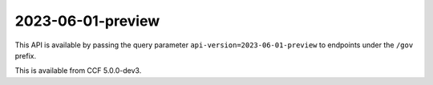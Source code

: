 2023-06-01-preview
==================

This API is available by passing the query parameter ``api-version=2023-06-01-preview`` to endpoints under the ``/gov`` prefix.

This is available from CCF 5.0.0-dev3.

.. openapi:: ../../schemas/gov/2023-06-01-preview/gov.json
  